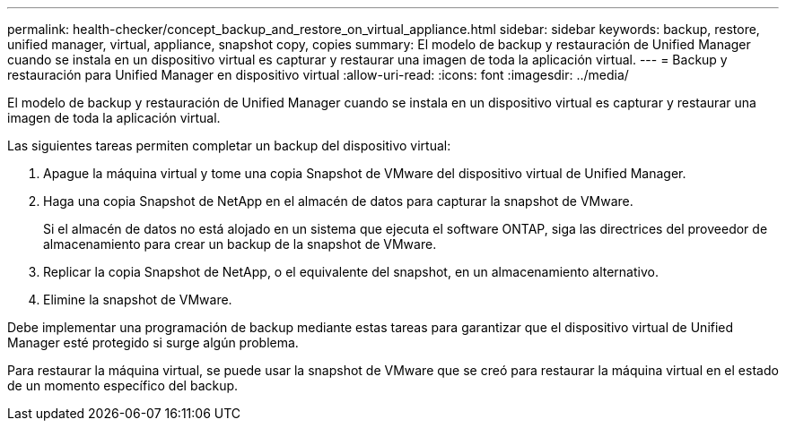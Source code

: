---
permalink: health-checker/concept_backup_and_restore_on_virtual_appliance.html 
sidebar: sidebar 
keywords: backup, restore, unified manager, virtual, appliance, snapshot copy, copies 
summary: El modelo de backup y restauración de Unified Manager cuando se instala en un dispositivo virtual es capturar y restaurar una imagen de toda la aplicación virtual. 
---
= Backup y restauración para Unified Manager en dispositivo virtual
:allow-uri-read: 
:icons: font
:imagesdir: ../media/


[role="lead"]
El modelo de backup y restauración de Unified Manager cuando se instala en un dispositivo virtual es capturar y restaurar una imagen de toda la aplicación virtual.

Las siguientes tareas permiten completar un backup del dispositivo virtual:

. Apague la máquina virtual y tome una copia Snapshot de VMware del dispositivo virtual de Unified Manager.
. Haga una copia Snapshot de NetApp en el almacén de datos para capturar la snapshot de VMware.
+
Si el almacén de datos no está alojado en un sistema que ejecuta el software ONTAP, siga las directrices del proveedor de almacenamiento para crear un backup de la snapshot de VMware.

. Replicar la copia Snapshot de NetApp, o el equivalente del snapshot, en un almacenamiento alternativo.
. Elimine la snapshot de VMware.


Debe implementar una programación de backup mediante estas tareas para garantizar que el dispositivo virtual de Unified Manager esté protegido si surge algún problema.

Para restaurar la máquina virtual, se puede usar la snapshot de VMware que se creó para restaurar la máquina virtual en el estado de un momento específico del backup.
